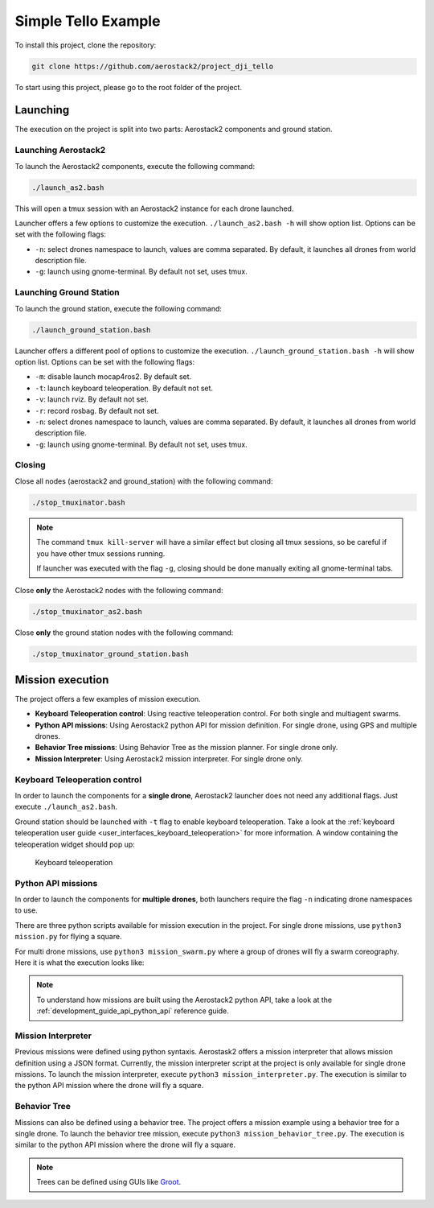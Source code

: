 .. _project_tello:

=====================
Simple Tello Example
=====================

To install this project, clone the repository:

.. code-block:: bash

   git clone https://github.com/aerostack2/project_dji_tello

To start using this project, please go to the root folder of the project.


.. _project_tello_launching:

---------
Launching
---------

The execution on the project is split into two parts: Aerostack2 components and ground station.

Launching Aerostack2
====================

To launch the Aerostack2 components, execute the following command:

.. code-block:: bash

    ./launch_as2.bash


This will open a tmux session with an Aerostack2 instance for each drone launched.

Launcher offers a few options to customize the execution. ``./launch_as2.bash -h`` will show option list. Options can be set with the following flags:

- ``-n``: select drones namespace to launch, values are comma separated. By default, it launches all drones from world description file.
- ``-g``: launch using gnome-terminal. By default not set, uses tmux.

Launching Ground Station
========================

To launch the ground station, execute the following command:

.. code-block:: bash

    ./launch_ground_station.bash

Launcher offers a different pool of options to customize the execution. ``./launch_ground_station.bash -h`` will show option list. Options can be set with the following flags:

- ``-m``: disable launch mocap4ros2. By default set.
- ``-t``: launch keyboard teleoperation. By default not set.
- ``-v``: launch rviz. By default not set.
- ``-r``: record rosbag. By default not set.
- ``-n``: select drones namespace to launch, values are comma separated. By default, it launches all drones from world description file.
- ``-g``: launch using gnome-terminal. By default not set, uses tmux.

Closing
=======

Close all nodes (aerostack2 and ground_station) with the following command:

.. code-block:: bash

    ./stop_tmuxinator.bash

.. note::

    The command ``tmux kill-server`` will have a similar effect but closing all tmux sessions, so be careful if you have other tmux sessions running.

    If launcher was executed with the flag ``-g``, closing should be done manually exiting all gnome-terminal tabs.

Close **only** the Aerostack2 nodes with the following command:

.. code-block:: bash

    ./stop_tmuxinator_as2.bash

Close **only** the ground station nodes with the following command:

.. code-block:: bash

    ./stop_tmuxinator_ground_station.bash


.. _project_tello_mission:

-----------------
Mission execution
-----------------

The project offers a few examples of mission execution.

- **Keyboard Teleoperation control**: Using reactive teleoperation control. For both single and multiagent swarms.
- **Python API missions**: Using Aerostack2 python API for mission definition. For single drone, using GPS and multiple drones.
- **Behavior Tree missions**: Using Behavior Tree as the mission planner. For single drone only.
- **Mission Interpreter**: Using Aerostack2 mission interpreter. For single drone only.


.. _project_tello_keyboard_teleoperation:

Keyboard Teleoperation control
==============================

In order to launch the components for a **single drone**, Aerostack2 launcher does not need any additional flags. Just execute ``./launch_as2.bash``.

Ground station should be launched with ``-t`` flag to enable keyboard teleoperation. Take a look at the :ref:`keyboard teleoperation user guide <user_interfaces_keyboard_teleoperation>` for more information.
A window containing the teleoperation widget should pop up:

.. figure:: images/keyboard_teleop_view.png
   :scale: 50
   :class: with-shadow
   
   Keyboard teleoperation


.. _project_tello_python_api:

Python API missions
===================

In order to launch the components for **multiple drones**, both launchers require the flag ``-n`` indicating drone namespaces to use.

There are three python scripts available for mission execution in the project. For single drone missions, use ``python3 mission.py`` for flying a square.

For multi drone missions, use ``python3 mission_swarm.py`` where a group of drones will fly a swarm coreography. Here it is what the execution looks like:

.. raw:: html

    <div style="position: relative; padding-bottom: 56.25%; height: 0; overflow: hidden; max-width: 100%; height: auto;">
        <iframe src="https://www.youtube.com/embed/BlF6rU9R8Nk" frameborder="0" allowfullscreen style="position: absolute; top: 0; left: 0; width: 100%; height: 100%;"></iframe>
    </div>

.. note::

    To understand how missions are built using the Aerostack2 python API, take a look at the :ref:`development_guide_api_python_api` reference guide.


.. _project_tello_mission_interpreter:

Mission Interpreter
===================

Previous missions were defined using python syntaxis. Aerostask2 offers a mission interpreter that allows mission definition using a JSON format.
Currently, the mission interpreter script at the project is only available for single drone missions.
To launch the mission interpreter, execute ``python3 mission_interpreter.py``.
The execution is similar to the python API mission where the drone will fly a square.


.. _project_tello_behavior_tree:

Behavior Tree
=============

Missions can also be defined using a behavior tree. The project offers a mission example using a behavior tree for a single drone.
To launch the behavior tree mission, execute ``python3 mission_behavior_tree.py``.
The execution is similar to the python API mission where the drone will fly a square.

.. note::

    Trees can be defined using GUIs like `Groot <https://www.behaviortree.dev/groot/>`_.
